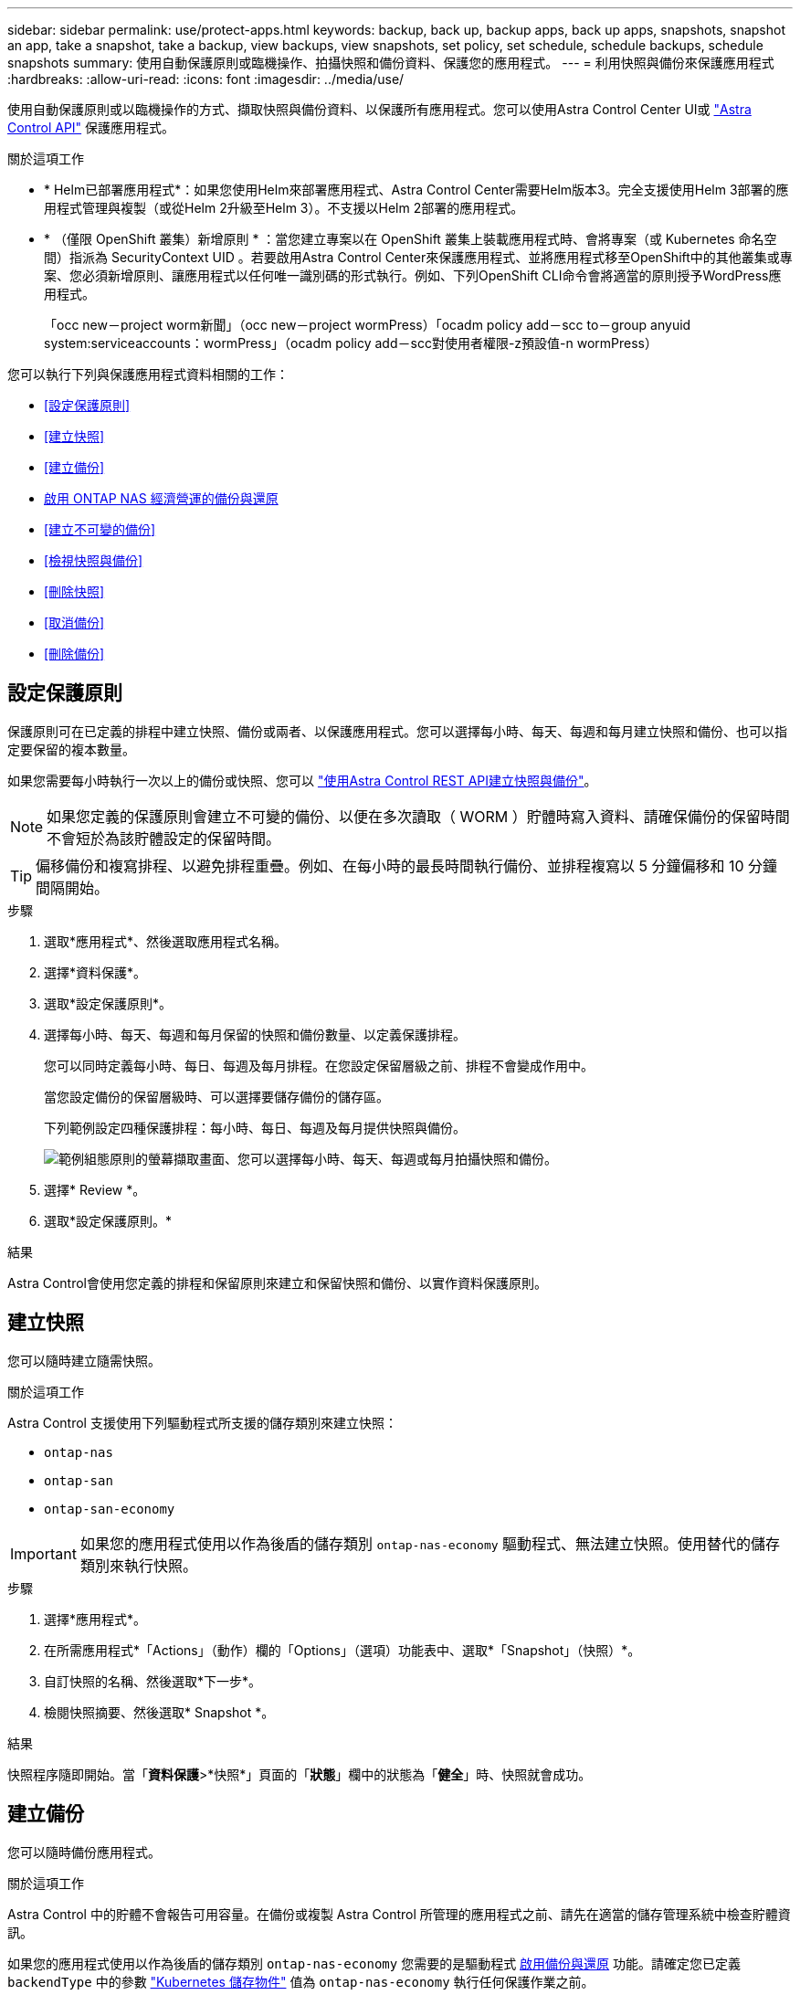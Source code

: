 ---
sidebar: sidebar 
permalink: use/protect-apps.html 
keywords: backup, back up, backup apps, back up apps, snapshots, snapshot an app, take a snapshot, take a backup, view backups, view snapshots, set policy, set schedule, schedule backups, schedule snapshots 
summary: 使用自動保護原則或臨機操作、拍攝快照和備份資料、保護您的應用程式。 
---
= 利用快照與備份來保護應用程式
:hardbreaks:
:allow-uri-read: 
:icons: font
:imagesdir: ../media/use/


[role="lead"]
使用自動保護原則或以臨機操作的方式、擷取快照與備份資料、以保護所有應用程式。您可以使用Astra Control Center UI或 https://docs.netapp.com/us-en/astra-automation["Astra Control API"^] 保護應用程式。

.關於這項工作
* * Helm已部署應用程式*：如果您使用Helm來部署應用程式、Astra Control Center需要Helm版本3。完全支援使用Helm 3部署的應用程式管理與複製（或從Helm 2升級至Helm 3）。不支援以Helm 2部署的應用程式。
* * （僅限 OpenShift 叢集）新增原則 * ：當您建立專案以在 OpenShift 叢集上裝載應用程式時、會將專案（或 Kubernetes 命名空間）指派為 SecurityContext UID 。若要啟用Astra Control Center來保護應用程式、並將應用程式移至OpenShift中的其他叢集或專案、您必須新增原則、讓應用程式以任何唯一識別碼的形式執行。例如、下列OpenShift CLI命令會將適當的原則授予WordPress應用程式。
+
「occ new－project worm新聞」（occ new－project wormPress）「ocadm policy add－scc to－group anyuid system:serviceaccounts：wormPress」（ocadm policy add－scc對使用者權限-z預設值-n wormPress）



您可以執行下列與保護應用程式資料相關的工作：

* <<設定保護原則>>
* <<建立快照>>
* <<建立備份>>
* <<啟用 ONTAP NAS 經濟營運的備份與還原>>
* <<建立不可變的備份>>
* <<檢視快照與備份>>
* <<刪除快照>>
* <<取消備份>>
* <<刪除備份>>




== 設定保護原則

保護原則可在已定義的排程中建立快照、備份或兩者、以保護應用程式。您可以選擇每小時、每天、每週和每月建立快照和備份、也可以指定要保留的複本數量。

如果您需要每小時執行一次以上的備份或快照、您可以 https://docs.netapp.com/us-en/astra-automation/workflows/workflows_before.html["使用Astra Control REST API建立快照與備份"^]。


NOTE: 如果您定義的保護原則會建立不可變的備份、以便在多次讀取（ WORM ）貯體時寫入資料、請確保備份的保留時間不會短於為該貯體設定的保留時間。


TIP: 偏移備份和複寫排程、以避免排程重疊。例如、在每小時的最長時間執行備份、並排程複寫以 5 分鐘偏移和 10 分鐘間隔開始。

.步驟
. 選取*應用程式*、然後選取應用程式名稱。
. 選擇*資料保護*。
. 選取*設定保護原則*。
. 選擇每小時、每天、每週和每月保留的快照和備份數量、以定義保護排程。
+
您可以同時定義每小時、每日、每週及每月排程。在您設定保留層級之前、排程不會變成作用中。

+
當您設定備份的保留層級時、可以選擇要儲存備份的儲存區。

+
下列範例設定四種保護排程：每小時、每日、每週及每月提供快照與備份。

+
image:screenshot-config-protection-policy.png["範例組態原則的螢幕擷取畫面、您可以選擇每小時、每天、每週或每月拍攝快照和備份。"]

. 選擇* Review *。
. 選取*設定保護原則。*


.結果
Astra Control會使用您定義的排程和保留原則來建立和保留快照和備份、以實作資料保護原則。



== 建立快照

您可以隨時建立隨需快照。

.關於這項工作
Astra Control 支援使用下列驅動程式所支援的儲存類別來建立快照：

* `ontap-nas`
* `ontap-san`
* `ontap-san-economy`



IMPORTANT: 如果您的應用程式使用以作為後盾的儲存類別 `ontap-nas-economy` 驅動程式、無法建立快照。使用替代的儲存類別來執行快照。

.步驟
. 選擇*應用程式*。
. 在所需應用程式*「Actions」（動作）欄的「Options」（選項）功能表中、選取*「Snapshot」（快照）*。
. 自訂快照的名稱、然後選取*下一步*。
. 檢閱快照摘要、然後選取* Snapshot *。


.結果
快照程序隨即開始。當「*資料保護*>*快照*」頁面的「*狀態*」欄中的狀態為「*健全*」時、快照就會成功。



== 建立備份

您可以隨時備份應用程式。

.關於這項工作
Astra Control 中的貯體不會報告可用容量。在備份或複製 Astra Control 所管理的應用程式之前、請先在適當的儲存管理系統中檢查貯體資訊。

如果您的應用程式使用以作為後盾的儲存類別 `ontap-nas-economy` 您需要的是驅動程式 <<啟用 ONTAP NAS 經濟營運的備份與還原,啟用備份與還原>> 功能。請確定您已定義 `backendType` 中的參數 https://docs.netapp.com/us-en/trident/trident-reference/objects.html#kubernetes-storageclass-objects["Kubernetes 儲存物件"^] 值為 `ontap-nas-economy` 執行任何保護作業之前。

[NOTE]
====
Astra Control 支援使用下列驅動程式所支援的儲存類別來建立備份：

* `ontap-nas`
* `ontap-nas-economy`
* `ontap-san`
* `ontap-san-economy`


====
.步驟
. 選擇*應用程式*。
. 在所需應用程式*「Actions」（動作）欄的「Options」（選項）功能表中、選取*「Back up」（備份）*。
. 自訂備份名稱。
. 選擇是否要從現有的快照備份應用程式。如果選取此選項、您可以從現有快照清單中進行選擇。
. 從儲存貯體清單中選擇要備份的目的地儲存桶。
. 選擇*下一步*。
. 檢閱備份摘要、然後選取*備份*。


.結果
Astra Control會建立應用程式的備份。

[NOTE]
====
* 如果您的網路中斷或異常緩慢、備份作業可能會逾時。這會導致備份失敗。
* 如果您需要取消執行中的備份、請依照中的指示操作 <<取消備份>>。若要刪除備份、請等到備份完成後再依照中的指示進行 <<刪除備份>>。
* 資料保護作業（複製、備份、還原）及後續持續調整磁碟區大小之後、UI中會顯示新的磁碟區大小、延遲最多20分鐘。資料保護作業只需幾分鐘就能成功完成、您可以使用儲存後端的管理軟體來確認磁碟區大小的變更。


====


== 啟用 ONTAP NAS 經濟營運的備份與還原

Astra Control Provisioner 提供備份與還原功能、可啟用以供使用的儲存後端使用 `ontap-nas-economy` 儲存類別：

.開始之前
* 您有 link:../use/enable-acp.html["已啟用 Astra Control Provisioner"]。
* 您已在 Astra Control 中定義應用程式。在您完成此程序之前、此應用程式的保護功能有限。
* 您有 `ontap-nas-economy` 已選取為儲存後端的預設儲存類別。


.展開以進行組態步驟
[%collapsible]
====
. 在 ONTAP 儲存後端執行下列動作：
+
.. 尋找裝載的 SVM `ontap-nas-economy`應用程式的基礎磁碟區。
.. 登入連線至 ONTAP 的終端機、並在其中建立磁碟區。
.. 隱藏 SVM 的快照目錄：
+

NOTE: 這項變更會影響整個 SVM 。隱藏目錄將繼續可供存取。

+
[source, console]
----
nfs modify -vserver <svm name> -v3-hide-snapshot enabled
----
+

IMPORTANT: 確認 ONTAP 儲存後端上的 Snapshot 目錄已隱藏。若未隱藏此目錄、可能會導致無法存取您的應用程式、尤其是在使用 NFSv3 的情況下。



. 在 Astra Trident 中執行下列動作：
+
.. 為每個 PV 啟用快照目錄 `ontap-nas-economy` 以應用程式為基礎並與應用程式相關聯：
+
[source, console]
----
tridentctl update volume <pv name> --snapshot-dir=true --pool-level=true -n trident
----
.. 確認已為每個相關的 PV 啟用快照目錄：
+
[source, console]
----
tridentctl get volume <pv name> -n trident -o yaml | grep snapshotDir
----
+
回應：

+
[listing]
----
snapshotDirectory: "true"
----


. 在 Astra Control 中、啟用所有相關的快照目錄之後、請重新整理應用程式、以便 Astra Control 識別變更的值。


.結果
應用程式已準備好使用 Astra Control 進行備份與還原。每個 PVC 也可供其他應用程式用於備份和還原。

====


== 建立不可變的備份

只要儲存備份的貯體上的保留原則禁止修改、刪除或覆寫不可變的備份、您可以將應用程式備份至已設定保留原則的儲存區、以建立不可變更的備份。請參閱 link:../concepts/data-protection.html#immutable-backups["資料保護"^] 以取得有關使用不可變備份的重要資訊。

.開始之前
您需要使用保留原則來設定目的地貯體。根據您使用的儲存設備供應商而定、您的做法會有所不同。如需詳細資訊、請參閱儲存供應商文件：

* * Amazon Web Services * ： https://docs.aws.amazon.com/AmazonS3/latest/userguide/object-lock-console.html["建立貯體時啟用 S3 物件鎖定、並設定預設保留期間的「治理」預設保留模式"^]。
* * NetApp StorageGRID * ： https://docs.netapp.com/us-en/storagegrid-117/tenant/creating-s3-bucket.html["建立貯體時啟用 S3 物件鎖定、並設定預設保留期間的「符合」預設保留模式"^]。



NOTE: Astra Control 中的貯體不會報告可用容量。在備份或複製 Astra Control 所管理的應用程式之前、請先在適當的儲存管理系統中檢查貯體資訊。


IMPORTANT: 如果您的應用程式使用以作為後盾的儲存類別 `ontap-nas-economy` 驅動程式、請確定您已定義 `backendType` 中的參數 https://docs.netapp.com/us-en/trident/trident-reference/objects.html#kubernetes-storageclass-objects["Kubernetes 儲存物件"^] 值為 `ontap-nas-economy` 執行任何保護作業之前。

.步驟
. 選擇*應用程式*。
. 在所需應用程式*「Actions」（動作）欄的「Options」（選項）功能表中、選取*「Back up」（備份）*。
. 自訂備份名稱。
. 選擇是否要從現有的快照備份應用程式。如果選取此選項、您可以從現有快照清單中進行選擇。
. 從儲存貯體清單中選擇要備份的目的地儲存桶。一次寫入多次讀取（ WORM ）貯體名稱旁會顯示「鎖定」狀態。
+

NOTE: 如果貯體類型不受支援、則會在您將游標暫留在或選取該貯體時指出。

. 選擇*下一步*。
. 檢閱備份摘要、然後選取*備份*。


.結果
Astra Control 會建立應用程式的不可變備份。

[NOTE]
====
* 如果您的網路中斷或異常緩慢、備份作業可能會逾時。這會導致備份失敗。
* 如果您嘗試同時將同一個應用程式的兩個不可變備份建立到同一個儲存庫、 Astra Control 會防止第二個備份啟動。等到第一個備份完成後再開始另一個備份。
* 您無法取消執行中的不可變更備份。
* 資料保護作業（複製、備份、還原）及後續持續調整磁碟區大小之後、UI中會顯示新的磁碟區大小、延遲最多20分鐘。資料保護作業只需幾分鐘就能成功完成、您可以使用儲存後端的管理軟體來確認磁碟區大小的變更。


====


== 檢視快照與備份

您可以從「資料保護」索引標籤檢視應用程式的快照與備份。


NOTE: 不可變的備份會在其所使用的貯體旁邊顯示「鎖定」狀態。

.步驟
. 選取*應用程式*、然後選取應用程式名稱。
. 選擇*資料保護*。
+
快照預設會顯示。

. 選取*備份*以查看備份清單。




== 刪除快照

刪除不再需要的排程或隨需快照。


NOTE: 您無法刪除目前正在複寫的快照。

.步驟
. 選取*應用程式*、然後選取託管應用程式的名稱。
. 選擇*資料保護*。
. 在所需快照*「Actions」（動作）欄的「Options」（選項）功能表中、選取*「Delete snapshot」（刪除快照）*。
. 輸入「DELETE」一詞以確認刪除、然後選取*「Yes、Delete snapshot *（是、刪除快照*）」。


.結果
Astra Control會刪除快照。



== 取消備份

您可以取消進行中的備份。


TIP: 若要取消備份、備份必須在中 `Running` 州/省。您無法取消中的備份 `Pending` 州/省。


NOTE: 您無法取消執行中的不可變更備份。

.步驟
. 選取*應用程式*、然後選取應用程式名稱。
. 選擇*資料保護*。
. 選擇*備份*。
. 在所需備份*「Actions」（動作）*欄的「Options」（選項）功能表中、選取*「Cancel*」（取消*）。
. 輸入「cancel」一詞以確認操作、然後選擇「* Yes、cancel backup*（是、取消備份*）」。




== 刪除備份

刪除不再需要的排程或隨需備份。除非貯體的保留原則能讓您刪除對不可變貯體所做的備份、否則您無法刪除備份。


NOTE: 您無法在保留期間到期之前刪除不可變更的備份。


NOTE: 如果您需要取消執行中的備份、請依照中的指示操作 <<取消備份>>。若要刪除備份、請等到備份完成後再使用這些指示。

.步驟
. 選取*應用程式*、然後選取應用程式名稱。
. 選擇*資料保護*。
. 選擇*備份*。
. 在所需備份*「Actions」（動作）*欄的「Options」（選項）功能表中、選取*「Delete backup*」（刪除備份*）。
. 輸入「DELETE」一詞以確認刪除、然後選取*「Yes、Delete backup*（是、刪除備份*）」。


.結果
Astra Control會刪除備份。

